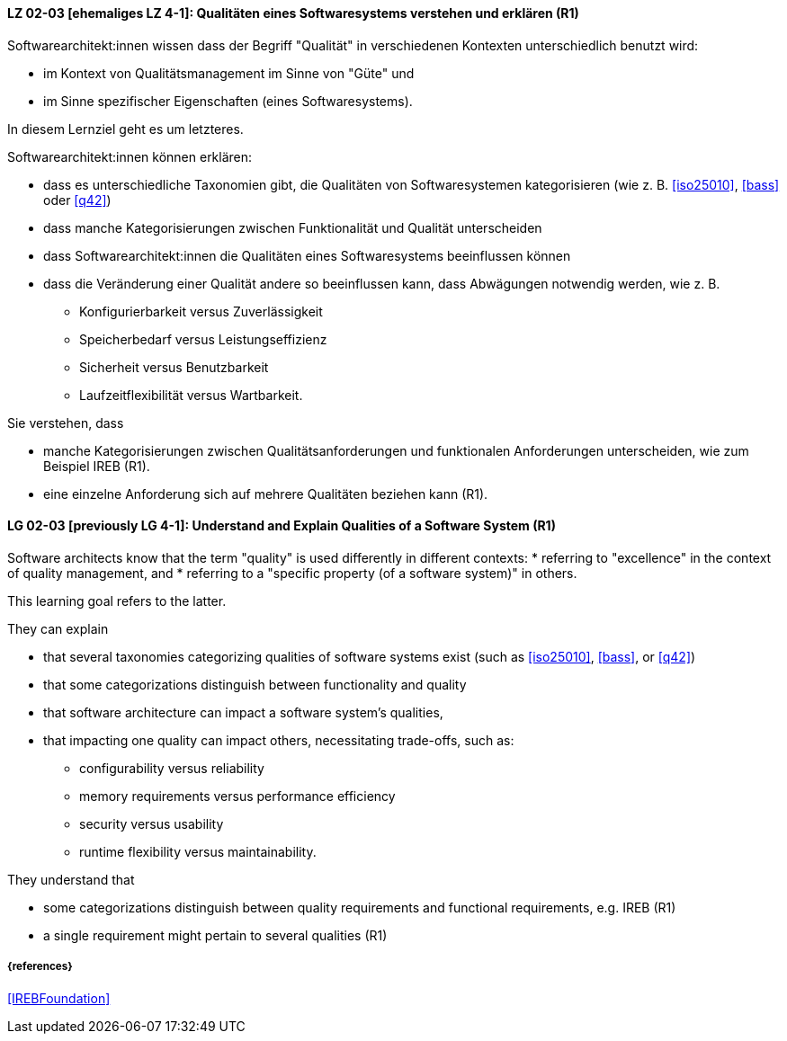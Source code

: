 
// tag::DE[]
[[LG-02-03]]
==== LZ 02-03 [ehemaliges LZ 4-1]: Qualitäten eines Softwaresystems verstehen und erklären (R1)

Softwarearchitekt:innen wissen dass der Begriff "Qualität" in verschiedenen Kontexten unterschiedlich benutzt wird: 

* im Kontext von Qualitätsmanagement im Sinne von "Güte" und 
* im Sinne spezifischer Eigenschaften (eines Softwaresystems). 

In diesem Lernziel geht es um letzteres.

Softwarearchitekt:innen können erklären:

* dass es unterschiedliche Taxonomien gibt, die Qualitäten von
  Softwaresystemen kategorisieren (wie z.{nbsp}B. <<iso25010>>,
  <<bass>> oder <<q42>>)
* dass manche Kategorisierungen zwischen Funktionalität und Qualität unterscheiden
* dass Softwarearchitekt:innen die Qualitäten eines Softwaresystems beeinflussen können
* dass die Veränderung einer Qualität andere so beeinflussen kann, dass Abwägungen notwendig werden, wie z.{nbsp}B.
** Konfigurierbarkeit versus Zuverlässigkeit
** Speicherbedarf versus Leistungseffizienz
** Sicherheit versus Benutzbarkeit
** Laufzeitflexibilität versus Wartbarkeit.


Sie verstehen, dass 

* manche Kategorisierungen zwischen Qualitätsanforderungen und funktionalen Anforderungen unterscheiden, wie zum Beispiel IREB (R1).
* eine einzelne Anforderung sich auf mehrere Qualitäten beziehen kann (R1).
// end::DE[]


// tag::EN[]
[[LG-02-03]]
==== LG 02-03 [previously LG 4-1]: Understand and Explain Qualities of a Software System (R1)

Software architects know that the term "quality" is used differently in different contexts: 
* referring to "excellence" in the context of quality management, and
* referring to a "specific property (of a software system)" in others.

This learning goal refers to the latter.

They can explain

* that several taxonomies categorizing qualities of software systems exist (such as <<iso25010>>, <<bass>>, or <<q42>>)
* that some categorizations distinguish between functionality and quality
* that software architecture can impact a software system's qualities,
* that impacting one quality can impact others, necessitating trade-offs, such as:
** configurability versus reliability
** memory requirements versus performance efficiency
** security versus usability
** runtime flexibility versus maintainability.

They understand that

* some categorizations distinguish between quality requirements and functional requirements, e.g. IREB  (R1)
* a single requirement might pertain to several qualities  (R1)
// end::EN[]

===== {references}

<<IREBFoundation>>